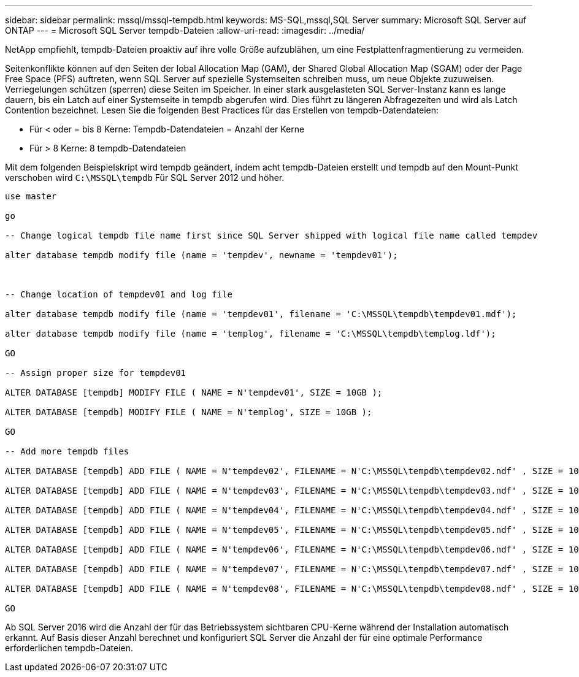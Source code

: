 ---
sidebar: sidebar 
permalink: mssql/mssql-tempdb.html 
keywords: MS-SQL,mssql,SQL Server 
summary: Microsoft SQL Server auf ONTAP 
---
= Microsoft SQL Server tempdb-Dateien
:allow-uri-read: 
:imagesdir: ../media/


[role="lead"]
NetApp empfiehlt, tempdb-Dateien proaktiv auf ihre volle Größe aufzublähen, um eine Festplattenfragmentierung zu vermeiden.

Seitenkonflikte können auf den Seiten der lobal Allocation Map (GAM), der Shared Global Allocation Map (SGAM) oder der Page Free Space (PFS) auftreten, wenn SQL Server auf spezielle Systemseiten schreiben muss, um neue Objekte zuzuweisen. Verriegelungen schützen (sperren) diese Seiten im Speicher. In einer stark ausgelasteten SQL Server-Instanz kann es lange dauern, bis ein Latch auf einer Systemseite in tempdb abgerufen wird. Dies führt zu längeren Abfragezeiten und wird als Latch Contention bezeichnet. Lesen Sie die folgenden Best Practices für das Erstellen von tempdb-Datendateien:

* Für < oder = bis 8 Kerne: Tempdb-Datendateien = Anzahl der Kerne
* Für > 8 Kerne: 8 tempdb-Datendateien


Mit dem folgenden Beispielskript wird tempdb geändert, indem acht tempdb-Dateien erstellt und tempdb auf den Mount-Punkt verschoben wird `C:\MSSQL\tempdb` Für SQL Server 2012 und höher.

....
use master

go

-- Change logical tempdb file name first since SQL Server shipped with logical file name called tempdev

alter database tempdb modify file (name = 'tempdev', newname = 'tempdev01');



-- Change location of tempdev01 and log file

alter database tempdb modify file (name = 'tempdev01', filename = 'C:\MSSQL\tempdb\tempdev01.mdf');

alter database tempdb modify file (name = 'templog', filename = 'C:\MSSQL\tempdb\templog.ldf');

GO

-- Assign proper size for tempdev01

ALTER DATABASE [tempdb] MODIFY FILE ( NAME = N'tempdev01', SIZE = 10GB );

ALTER DATABASE [tempdb] MODIFY FILE ( NAME = N'templog', SIZE = 10GB );

GO

-- Add more tempdb files

ALTER DATABASE [tempdb] ADD FILE ( NAME = N'tempdev02', FILENAME = N'C:\MSSQL\tempdb\tempdev02.ndf' , SIZE = 10GB , FILEGROWTH = 10%);

ALTER DATABASE [tempdb] ADD FILE ( NAME = N'tempdev03', FILENAME = N'C:\MSSQL\tempdb\tempdev03.ndf' , SIZE = 10GB , FILEGROWTH = 10%);

ALTER DATABASE [tempdb] ADD FILE ( NAME = N'tempdev04', FILENAME = N'C:\MSSQL\tempdb\tempdev04.ndf' , SIZE = 10GB , FILEGROWTH = 10%);

ALTER DATABASE [tempdb] ADD FILE ( NAME = N'tempdev05', FILENAME = N'C:\MSSQL\tempdb\tempdev05.ndf' , SIZE = 10GB , FILEGROWTH = 10%);

ALTER DATABASE [tempdb] ADD FILE ( NAME = N'tempdev06', FILENAME = N'C:\MSSQL\tempdb\tempdev06.ndf' , SIZE = 10GB , FILEGROWTH = 10%);

ALTER DATABASE [tempdb] ADD FILE ( NAME = N'tempdev07', FILENAME = N'C:\MSSQL\tempdb\tempdev07.ndf' , SIZE = 10GB , FILEGROWTH = 10%);

ALTER DATABASE [tempdb] ADD FILE ( NAME = N'tempdev08', FILENAME = N'C:\MSSQL\tempdb\tempdev08.ndf' , SIZE = 10GB , FILEGROWTH = 10%);

GO
....
Ab SQL Server 2016 wird die Anzahl der für das Betriebssystem sichtbaren CPU-Kerne während der Installation automatisch erkannt. Auf Basis dieser Anzahl berechnet und konfiguriert SQL Server die Anzahl der für eine optimale Performance erforderlichen tempdb-Dateien.
